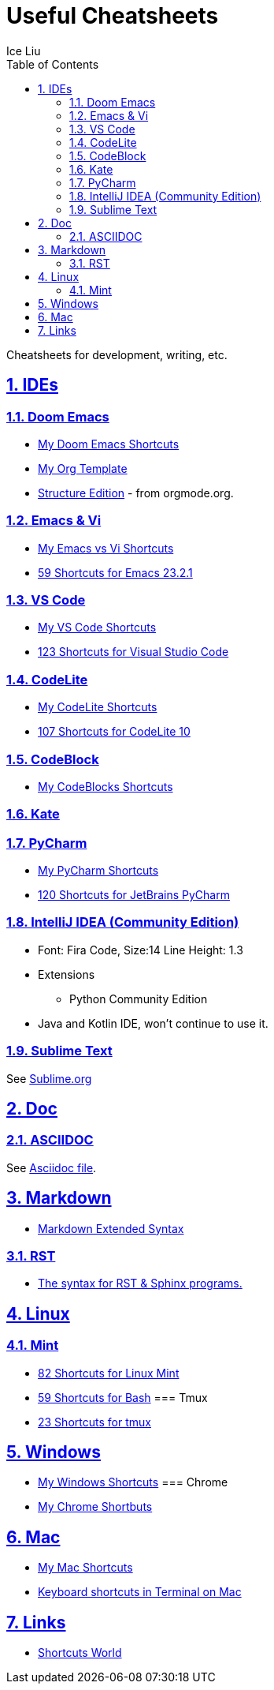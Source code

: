 = Useful Cheatsheets
:author: Ice Liu
:toc: left
:toclevels: 5
:sectnums:
:sectnumlevels: 5
:sectlinks:
:numbered:
:doctype: article
:encoding: utf-8
:lang: en
:imagesdir: ./images
:icons: font
:icon-set: fas
:experimental:
:keywords:

Cheatsheets for development, writing, etc.

== IDEs
=== Doom Emacs
* link:DoomEmacs.org[My Doom Emacs Shortcuts]
* link:templates/Org-Template.org[My Org Template]
* https://orgmode.org/manual/Structure-Editing.html[Structure Edition] - from orgmode.org.

=== Emacs & Vi
* link:Emacs-vs-Vi.org[My Emacs vs Vi Shortcuts]
* https://shortcutworld.com/Emacs/linux/Emacs_23.2.1_Shortcuts[59 Shortcuts for Emacs 23.2.1]

=== VS Code
* link:VS-Code.org[My VS Code Shortcuts]
* https://shortcutworld.com/VSCode/win/Visual-Studio-Code_Shortcuts[123 Shortcuts for Visual Studio Code]

=== CodeLite
* link:CodeLite.org[My CodeLite Shortcuts]
* link:https://shortcutworld.com/CodeLite/win/CodeLite_10_Shortcuts[107 Shortcuts for CodeLite 10]

=== CodeBlock
* link:CodeBlocks.adoc[My CodeBlocks Shortcuts]

=== Kate

=== PyCharm
* link:PyCharm.org[My PyCharm Shortcuts]
* link:https://shortcutworld.com/PyCharm/win/JetBrains-PyCharm_Shortcuts[120 Shortcuts for JetBrains PyCharm]

=== IntelliJ IDEA (Community Edition)
* Font: Fira Code, Size:14  Line Height: 1.3
* Extensions
  ** Python Community Edition
* Java and Kotlin IDE, won't continue to use it.

=== Sublime Text
See link:Sublime.org[Sublime.org]

== Doc
=== ASCIIDOC
See link:Asciidoc.org[Asciidoc file].

== Markdown
* https://www.markdownguide.org/extended-syntax/[Markdown Extended Syntax]

=== RST
* https://sphinx-tutorial.readthedocs.io/cheatsheet/[The syntax for RST & Sphinx programs.]

== Linux
=== Mint
* https://shortcutworld.com/Linux-Mint[82 Shortcuts for Linux Mint]
* https://shortcutworld.com/Bash[59 Shortcuts for Bash]
=== Tmux
* https://shortcutworld.com/tmux[23 Shortcuts for tmux]


== Windows
* link:Windoes.org[My Windows Shortcuts]
=== Chrome
* link:Chrome.org[My Chrome Shortbuts]


== Mac
* link:Mac.org[My Mac Shortcuts]
* https://support.apple.com/guide/terminal/keyboard-shortcuts-trmlshtcts/mac[Keyboard shortcuts in Terminal on Mac]

== Links
* https://shortcutworld.com/Shortcuts[Shortcuts World]
